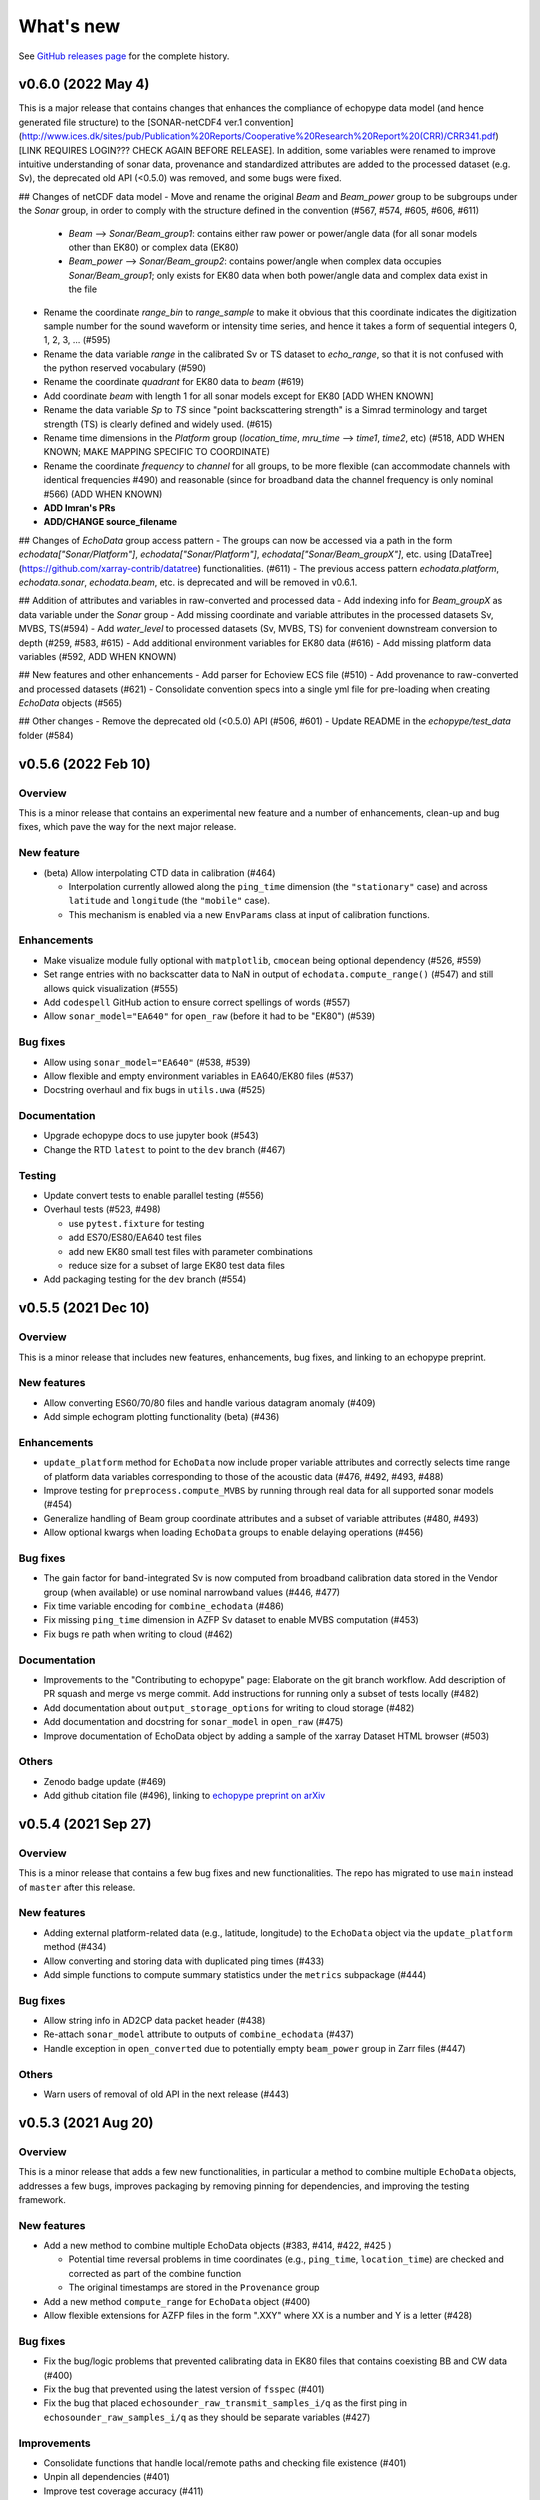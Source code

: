 What's new
==========

See `GitHub releases page <https://github.com/OSOceanAcoustics/echopype/releases>`_ for the complete history.

v0.6.0 (2022 May 4)
-------------------

This is a major release that contains changes that enhances the compliance of echopype data model (and hence generated file structure) to the [SONAR-netCDF4 ver.1 convention](http://www.ices.dk/sites/pub/Publication%20Reports/Cooperative%20Research%20Report%20(CRR)/CRR341.pdf) [LINK REQUIRES LOGIN??? CHECK AGAIN BEFORE RELEASE]. In addition, some variables were renamed to improve intuitive understanding of sonar data, provenance and standardized attributes are added to the processed dataset (e.g. Sv), the deprecated old API (<0.5.0) was removed, and some bugs were fixed.

## Changes of netCDF data model
- Move and rename the original `Beam` and `Beam_power` group to be subgroups under the `Sonar` group, in order to comply with the structure defined in the convention  (#567, #574, #605, #606, #611)
  - `Beam` --> `Sonar/Beam_group1`: contains either raw power or power/angle data (for all sonar models other than EK80) or complex data (EK80)
  - `Beam_power` --> `Sonar/Beam_group2`: contains power/angle when complex data occupies `Sonar/Beam_group1`; only exists for EK80 data when both power/angle data and complex data exist in the file
- Rename the coordinate `range_bin` to `range_sample` to make it obvious that this coordinate indicates the digitization sample number for the sound waveform or intensity time series, and hence it takes a form of sequential integers 0, 1, 2, 3, ... (#595)
- Rename the data variable `range` in the calibrated Sv or TS dataset to `echo_range`, so that it is not confused with the python reserved vocabulary (#590)
- Rename the coordinate `quadrant` for EK80 data to `beam` (#619)
- Add coordinate `beam` with length 1 for all sonar models except for EK80 [ADD WHEN KNOWN]
- Rename the data variable `Sp` to `TS` since "point backscattering strength" is a Simrad terminology and target strength (TS) is clearly defined and widely used. (#615)
- Rename time dimensions in the `Platform` group (`location_time`, `mru_time` --> `time1`, `time2`, etc) (#518, ADD WHEN KNOWN; MAKE MAPPING SPECIFIC TO COORDINATE)
- Rename the coordinate `frequency` to `channel` for all groups, to be more flexible (can accommodate channels with identical frequencies #490) and reasonable (since for broadband data the channel frequency is only nominal #566) (ADD WHEN KNOWN)
- **ADD Imran's PRs**
- **ADD/CHANGE source_filename**


## Changes of `EchoData` group access pattern
- The groups can now be accessed via a path in the form `echodata["Sonar/Platform"]`, `echodata["Sonar/Platform"]`, `echodata["Sonar/Beam_groupX"]`, etc. using [DataTree](https://github.com/xarray-contrib/datatree) functionalities. (#611)
- The previous access pattern `echodata.platform`, `echodata.sonar`, `echodata.beam`, etc. is deprecated and will be removed in v0.6.1.

## Addition of attributes and variables in raw-converted and processed data
- Add indexing info for `Beam_groupX` as data variable under the `Sonar` group
- Add missing coordinate and variable attributes in the processed datasets Sv, MVBS, TS(#594)
- Add `water_level` to processed datasets (Sv, MVBS, TS) for convenient downstream conversion to depth (#259, #583, #615)
- Add additional environment variables for EK80 data (#616)
- Add missing platform data variables (#592, ADD WHEN KNOWN)

## New features and other enhancements
- Add parser for Echoview ECS file (#510)
- Add provenance to raw-converted and processed datasets (#621)
- Consolidate convention specs into a single yml file for pre-loading when creating `EchoData` objects (#565)

## Other changes
- Remove the deprecated old (<0.5.0) API (#506, #601)
- Update README in the `echopype/test_data` folder (#584)



v0.5.6 (2022 Feb 10)
--------------------

Overview
~~~~~~~~

This is a minor release that contains an experimental new feature and a number of enhancements, clean-up and bug fixes, which pave the way for the next major release.

New feature
~~~~~~~~~~~

- (beta) Allow interpolating CTD data in calibration (#464)

  - Interpolation currently allowed along the ``ping_time`` dimension (the ``"stationary"`` case) and across ``latitude`` and ``longitude`` (the ``"mobile"`` case).
  - This mechanism is enabled via a new ``EnvParams`` class at input of calibration functions.

Enhancements
~~~~~~~~~~~~

- Make visualize module fully optional with ``matplotlib``, ``cmocean`` being optional dependency (#526, #559)
- Set range entries with no backscatter data to NaN in output of ``echodata.compute_range()`` (#547) and still allows quick visualization (#555)
- Add ``codespell`` GitHub action to ensure correct spellings of words (#557)
- Allow ``sonar_model="EA640"`` for ``open_raw`` (before it had to be "EK80") (#539)

Bug fixes
~~~~~~~~~

- Allow using ``sonar_model="EA640"`` (#538, #539)
- Allow flexible and empty environment variables in EA640/EK80 files (#537)
- Docstring overhaul and fix bugs in ``utils.uwa`` (#525)

Documentation
~~~~~~~~~~~~~

- Upgrade echopype docs to use jupyter book (#543)
- Change the RTD ``latest`` to point to the ``dev`` branch (#467)

Testing
~~~~~~~

- Update convert tests to enable parallel testing (#556)
- Overhaul tests (#523, #498)

  - use ``pytest.fixture`` for testing
  - add ES70/ES80/EA640 test files
  - add new EK80 small test files with parameter combinations
  - reduce size for a subset of large EK80 test data files

- Add packaging testing for the ``dev`` branch (#554)


v0.5.5 (2021 Dec 10)
--------------------

Overview
~~~~~~~~

This is a minor release that includes new features, enhancements, bug fixes, and linking to an echopype preprint.

New features
~~~~~~~~~~~~

- Allow converting ES60/70/80 files and handle  various datagram anomaly (#409)
- Add simple echogram plotting functionality (beta) (#436)

Enhancements
~~~~~~~~~~~~

- ``update_platform`` method for ``EchoData`` now include proper variable attributes and correctly selects time range of platform data variables corresponding to those of the acoustic data (#476, #492, #493, #488)
- Improve testing for ``preprocess.compute_MVBS`` by running through real data for all supported sonar models (#454)
- Generalize handling of Beam group coordinate attributes and a subset of variable attributes (#480, #493)
- Allow optional kwargs when loading ``EchoData`` groups to enable delaying operations (#456)

Bug fixes
~~~~~~~~~

- The gain factor for band-integrated Sv is now computed from broadband calibration data stored in the Vendor group (when available) or use nominal narrowband values (#446, #477)
- Fix time variable encoding for ``combine_echodata`` (#486)
- Fix missing ``ping_time`` dimension in AZFP Sv dataset to enable MVBS computation (#453)
- Fix bugs re path when writing to cloud (#462)

Documentation
~~~~~~~~~~~~~

- Improvements to the "Contributing to echopype" page: Elaborate on the git branch workflow. Add description of PR squash and merge vs merge commit. Add instructions for running only a subset of tests locally (#482)
- Add documentation about ``output_storage_options`` for writing to cloud storage (#482)
- Add documentation and docstring for ``sonar_model`` in ``open_raw`` (#475)
- Improve documentation of EchoData object by adding a sample of the xarray Dataset HTML browser (#503)

Others
~~~~~~

- Zenodo badge update (#469)
- Add github citation file (#496), linking to `echopype preprint on arXiv <https://arxiv.org/abs/2111.00187>`_


v0.5.4 (2021 Sep 27)
--------------------

Overview
~~~~~~~~

This is a minor release that contains a few bug fixes and new functionalities.
The repo has migrated to use ``main`` instead of ``master`` after this release.

New features
~~~~~~~~~~~~

- Adding external platform-related data (e.g., latitude, longitude) to the ``EchoData`` object via the ``update_platform`` method (#434)
- Allow converting and storing data with duplicated ping times (#433)
- Add simple functions to compute summary statistics under the ``metrics`` subpackage (#444)

Bug fixes
~~~~~~~~~

- Allow string info in AD2CP data packet header (#438)
- Re-attach ``sonar_model`` attribute to outputs of ``combine_echodata`` (#437)
- Handle exception in ``open_converted`` due to potentially empty ``beam_power`` group in Zarr files (#447)

Others
~~~~~~

- Warn users of removal of old API in the next release (#443)


v0.5.3 (2021 Aug 20)
--------------------

Overview
~~~~~~~~

This is a minor release that adds a few new functionalities, in particular a method to combine multiple ``EchoData`` objects, addresses a few bugs, improves packaging by removing pinning for dependencies, and improving the testing framework.

New features
~~~~~~~~~~~~

- Add a new method to combine multiple EchoData objects (#383, #414, #422, #425 )

  - Potential time reversal problems in time coordinates (e.g., ``ping_time``, ``location_time``) are checked and corrected as part of the combine function
  - The original timestamps are stored in the ``Provenance`` group

- Add a new method ``compute_range`` for ``EchoData`` object (#400)
- Allow flexible extensions for AZFP files in the form ".XXY" where XX is a number and Y is a letter (#428)

Bug fixes
~~~~~~~~~

- Fix the bug/logic problems that prevented calibrating data in EK80 files that contains coexisting BB and CW data (#400)
- Fix the bug that prevented using the latest version of ``fsspec``  (#401)
- Fix the bug that placed ``echosounder_raw_transmit_samples_i/q`` as the first ping in ``echosounder_raw_samples_i/q`` as they should be separate variables (#427)

Improvements
~~~~~~~~~~~~

- Consolidate functions that handle local/remote paths and checking file existence (#401)
- Unpin all dependencies (#401)
- Improve test coverage accuracy (#411)
- Improve testing structure to match with subpackage structure (#401, #416, #429 )

Documentation
~~~~~~~~~~~~~

- Expand ``Contributing to echopype`` page, including development workflow and testing strategy (#417, #420, #423)


v0.5.2 (2021 Jul 18)
--------------------

Overview
~~~~~~~~

This is a minor release that addresses issues related to time encoding for data variables related to platform locations and data conversion/encoding for AD2CP data files.

Bug fixes and improvements
~~~~~~~~~~~~~~~~~~~~~~~~~~

- Fixed the ``location_time`` encoding in the ``Platform`` group for latitude and longitude data variables (#393)
- Fixed the ``location_time`` encoding in the ``Platform/NMEA`` group (#395)
- Updated ``EchoData`` repr to show ``Platform/NMEA`` (#395, #396)
- Improved AD2CP data parsing and conversion (#388)

   - Cleaned up organization of data from different sampling modes and their corresponding time coordinates
   - Fixed parsing issues that generated spikes in parsed echosounder mode amplitude data
   - Removed the ``Beam_complex`` group and put raw IQ samples in the ``Vendor`` group per convention requirements
   - Populated the ``Sonar`` group with AD2CP information


v0.5.1 (2021 Jun 16)
--------------------

Overview
~~~~~~~~

This is a minor release that addresses a couple of issues from the last major version (0.5.0)
and improves code maintenance and testing procedures.


New features
~~~~~~~~~~~~

- Added experimental functions to detect and correct ``ping_time`` reversals.
  See `qc` subpackage (#297)


Updates and bug fixes
~~~~~~~~~~~~~~~~~~~~~

- Fixed ADCP encoding issues (#361)
- Updated ``SetGroupsBase`` to use
  `ABC (Abstract Base Classes) Interface <https://docs.python.org/3/library/abc.html>`_ (#366)
- Whole code-base linted for pep8 (#317)
- Removed old test data from the repository (#369)
- Updated package dependencies (#365)
- Simplified requirements for setting up local test environment (#375)


CI improvements
~~~~~~~~~~~~~~~

- Added code coverage checking (#317)
- Added version check for echopype install (#367, #370)


v0.5.0 (2021 May 17)
--------------------

Overview
~~~~~~~~

This major release includes:

- major API updates to provide a more coherent data access pattern
- restructuring of subpackages and classes to allow better maintenance and future expansion
- reorganization of documentation, which also documents the API changes
- overhaul and improvements of CI, including removing the use of Git LFS to store test data
- new features
- bug fixes


API updates
~~~~~~~~~~~

The existing API for converting files from raw instrument formats to a standardized format, and for calibrating data and performing operations such as binned averages and noise removal has been updated.

The new API uses a new ``EchoData`` object to encapsulate all data and metadata related to/parsed from a raw instrument data file. Beyond the calibration of backscatter quantities, other processing functions follow a consistent form to take an xarray Dataset as input argument and returns another xarray Dataset as output.

The major changes include:

- change from an object-oriented method calls to functional calls for file conversion (using the new ``convert`` subpackage), and deprecate the previous ``Convert`` class for handling file parsing and conversion
- deprecate the previous ``Process`` class, which use object-oriented method calls for performing both calibration and data processing
- separate out calibration functions to a new ``calibrate`` subpackage
- separate out noise removal and data reduction functions to a new ``preprocess`` subpackage
- create a new ``EchoData`` object class that encapsulates all raw data and metadata from instrument data files, regardless of whether the data is being parsed directly from the raw binary instrument files (returned by the new function ``open_raw``) or being read from an already converted file (returned by the new function ``open_converted``)


Subpackage and class restructuring
~~~~~~~~~~~~~~~~~~~~~~~~~~~~~~~~~~

The subpackages and classes were restructured to improve modularity that will help will future expansion and maintenance. The major restructuring includes:
("SONAR" below is used to indicate the sonar model, such as EK60, EK80 or AZFP)

- consolidate overlapping EK60/EK80 components, deprecate the previous ``Convert`` classes that handled file parsing and serialization, and revise new ``ParseSONAR`` and ``SetGroupsSONAR`` classes for file parsing and serialization
- consolidate all calibration-related components to a new ``calibrate`` submodule, which uses ``CalibrateSONAR`` classes under the hood
- consolidate all preprocessing functions into a a new ``preprocess`` submodule, which will be later expanded to include other functions with similar use in a workflow


CI overhaul and improvements
~~~~~~~~~~~~~~~~~~~~~~~~~~~~

- Added github workflows for testing, building test docker images, and publishing directly to PyPI
- Deprecated usage of Travis CI
- Test run is now selective on Github, to run tests only on changed/added files. Or run all locally with ``run-test.py`` script. (#280, #302)


Documentation reorganization and updates
~~~~~~~~~~~~~~~~~~~~~~~~~~~~~~~~~~~~~~~~

- Re-organization of pages with better grouping
- Added "What's New" page
- Added "Contributing to echopype" page
- Overhaul "API reference" page


New features
~~~~~~~~~~~~

- Add interfacing capability to read from and write to cloud object storage directly. (#216, #240)
- Allow environmental and calibration parameters to be optionally used in calibration in place of the values stored in data file
- Mean volume backscattering strength (MVBS) can now be computed based on actual time interval (specified in seconds) and range (specified in meters) (#54)
- Add NMEA message type as a data variable in the ``Platform`` group (#232), which allows users to freely select the suitable ones depending on use
- Add support to convert ``.ad2cp`` files generated by Nortek's Signature series ADCP (#326)


Bug fixes
~~~~~~~~~

- Fix EK80 config XML parsing problem for files containing either ``PulseDuration`` or ``PulseLength`` (#305)
- Fix time encoding discrepancy in AZFP conversion (#328)
- Fix problematic automatic encoding of AZFP frequency (previously as ``int``) to ``float64`` (#309)
- Overhaul EK80 pulse compressed calibration (current implementation remaining in beta, see #308)


v0.4.1 (2020 Oct 20)
--------------------

Patches and enhancements to file conversion

This minor release includes the following changes:

Bug fixes
~~~~~~~~~

- Fix bug in top level .nc output when combining multiple AZPF `.01A` files
- Correct time stamp for `.raw` MRU data to be from the MRU datagram, instead of those from the RAW3 datagrams (although they are identical from the test files we have).
- Remove unused parameter `sa_correction` from broadband `.raw` files
- Make sure import statement works on Google colab

Enhancements
~~~~~~~~~~~~

- Parse Simrad EK80 config XML correctly for data generated by WBAT and WBT Mini, and those involving the 2-in-1 "combi" transducer
- Parse Simrad `.raw` files with `NME1` datagram, such as files generated by the Simrad EA640 echosounder
- Handle missing or partially valid GPS data in `.raw` files by padding with NaN
- Handle missing MRU data in `.raw` files by padding with NaN
- Parse `.raw` filename with postfix beyond HHMMSS
- Allow export EK80 XML configuration datagram as a separate XML file

Notes
~~~~~

To increase maintenance efficiency and code readability we are refactoring the `convert` and `process` modules. Some usage of these modules will change in the next major release.


v0.4.0 (2020 Jun 24)
--------------------

Add EK80 conversion, rename subpackage model to process

New features
~~~~~~~~~~~~

- Add EK80 support:

  - File conversion from EK80 `.raw` files to netCDF and zarr formats
  - "Simple" calibration to frequency-average Sv based on pulse compression output is implemented but needs to be thoroughly tested.

- Rename subpackage `echopype.model` to `echopype.process`

  - The new name better describes the subpackage's function to process data for further analysis
  - Also rename class `EchoData` to `Process` to mirror the structure in `Convert` better.
  - Importing using the old names will be deprecated in the next release.

- Overhaul converting multiple files with `combine_opt=True`

  - If target format is netCDF, temporary files will be created and finally combined to a single netCDF. This is due to current restriction that xarray does not allow simply appending new data to an existing file.
  - If target format is zarr, data in each file are unpacked and appended to the same output file.

- Allow reading Zarr into `Process` in addition to netCDF: thanks @lsetiawan!

- Add a logo!

Bug fixes
~~~~~~~~~

Fix bugs in slicing NMEA group data based on the same time base when `range_bin` is changed
